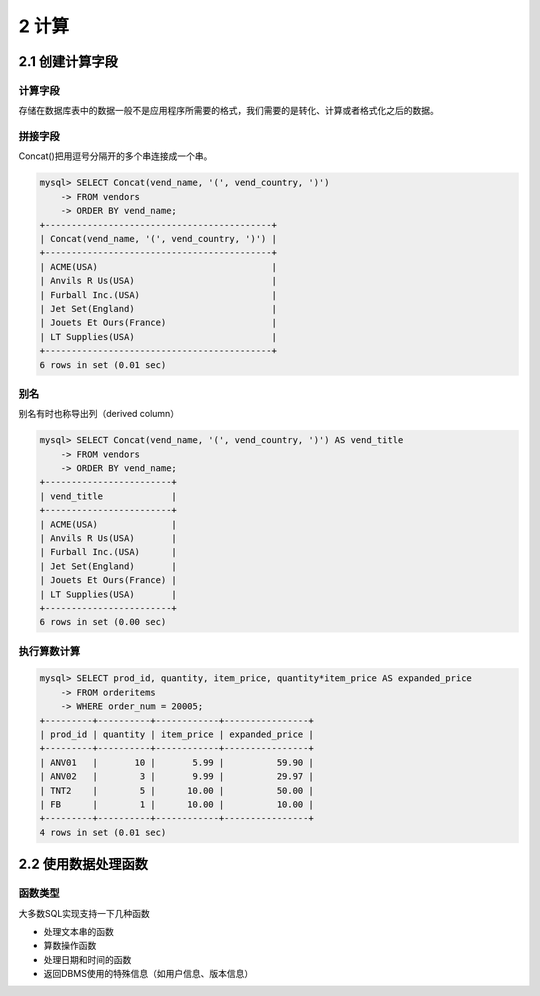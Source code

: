 2 计算
======

2.1 创建计算字段
----------------

计算字段
~~~~~~~~

存储在数据库表中的数据一般不是应用程序所需要的格式，我们需要的是转化、计算或者格式化之后的数据。

拼接字段
~~~~~~~~

Concat()把用逗号分隔开的多个串连接成一个串。

.. code:: sql

   mysql> SELECT Concat(vend_name, '(', vend_country, ')')
       -> FROM vendors
       -> ORDER BY vend_name;
   +-------------------------------------------+
   | Concat(vend_name, '(', vend_country, ')') |
   +-------------------------------------------+
   | ACME(USA)                                 |
   | Anvils R Us(USA)                          |
   | Furball Inc.(USA)                         |
   | Jet Set(England)                          |
   | Jouets Et Ours(France)                    |
   | LT Supplies(USA)                          |
   +-------------------------------------------+
   6 rows in set (0.01 sec)

别名
~~~~

别名有时也称导出列（derived column）

.. code:: sql

   mysql> SELECT Concat(vend_name, '(', vend_country, ')') AS vend_title
       -> FROM vendors
       -> ORDER BY vend_name;
   +------------------------+
   | vend_title             |
   +------------------------+
   | ACME(USA)              |
   | Anvils R Us(USA)       |
   | Furball Inc.(USA)      |
   | Jet Set(England)       |
   | Jouets Et Ours(France) |
   | LT Supplies(USA)       |
   +------------------------+
   6 rows in set (0.00 sec)

执行算数计算
~~~~~~~~~~~~

.. code:: sql

   mysql> SELECT prod_id, quantity, item_price, quantity*item_price AS expanded_price 
       -> FROM orderitems
       -> WHERE order_num = 20005;
   +---------+----------+------------+----------------+
   | prod_id | quantity | item_price | expanded_price |
   +---------+----------+------------+----------------+
   | ANV01   |       10 |       5.99 |          59.90 |
   | ANV02   |        3 |       9.99 |          29.97 |
   | TNT2    |        5 |      10.00 |          50.00 |
   | FB      |        1 |      10.00 |          10.00 |
   +---------+----------+------------+----------------+
   4 rows in set (0.01 sec)

2.2 使用数据处理函数
--------------------

函数类型
~~~~~~~~

大多数SQL实现支持一下几种函数

-  处理文本串的函数
-  算数操作函数
-  处理日期和时间的函数
-  返回DBMS使用的特殊信息（如用户信息、版本信息）
